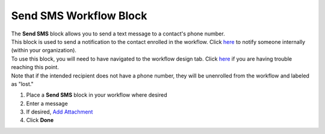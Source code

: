 Send SMS Workflow Block
=======================

| The **Send SMS** block allows you to send a text message to a contact's phone number.
| This block is used to send a notification to the contact enrolled in the workflow. Click `here </users/automation/guides/workflows/send_internal_sms_block.html>`_ to notify someone internally (within your organization).
| To use this block, you will need to have navigated to the workflow design tab. Click `here </users/automation/guides/emails/design_email.html>`_ if you are having trouble reaching this point.
| Note that if the intended recipient does not have a phone number, they will be unenrolled from the workflow and labeled as "lost."

#. Place a **Send SMS** block in your workflow where desired
#. Enter a message
#. If desired, `Add Attachment </users/general/guides/functions_of_the_grid/how_to_upload_a_file.html>`_
#. Click **Done**
